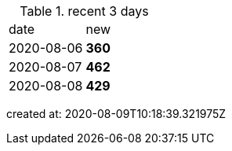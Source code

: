 
.recent 3 days
|===

|date|new


^|2020-08-06
>s|360


^|2020-08-07
>s|462


^|2020-08-08
>s|429


|===

created at: 2020-08-09T10:18:39.321975Z
